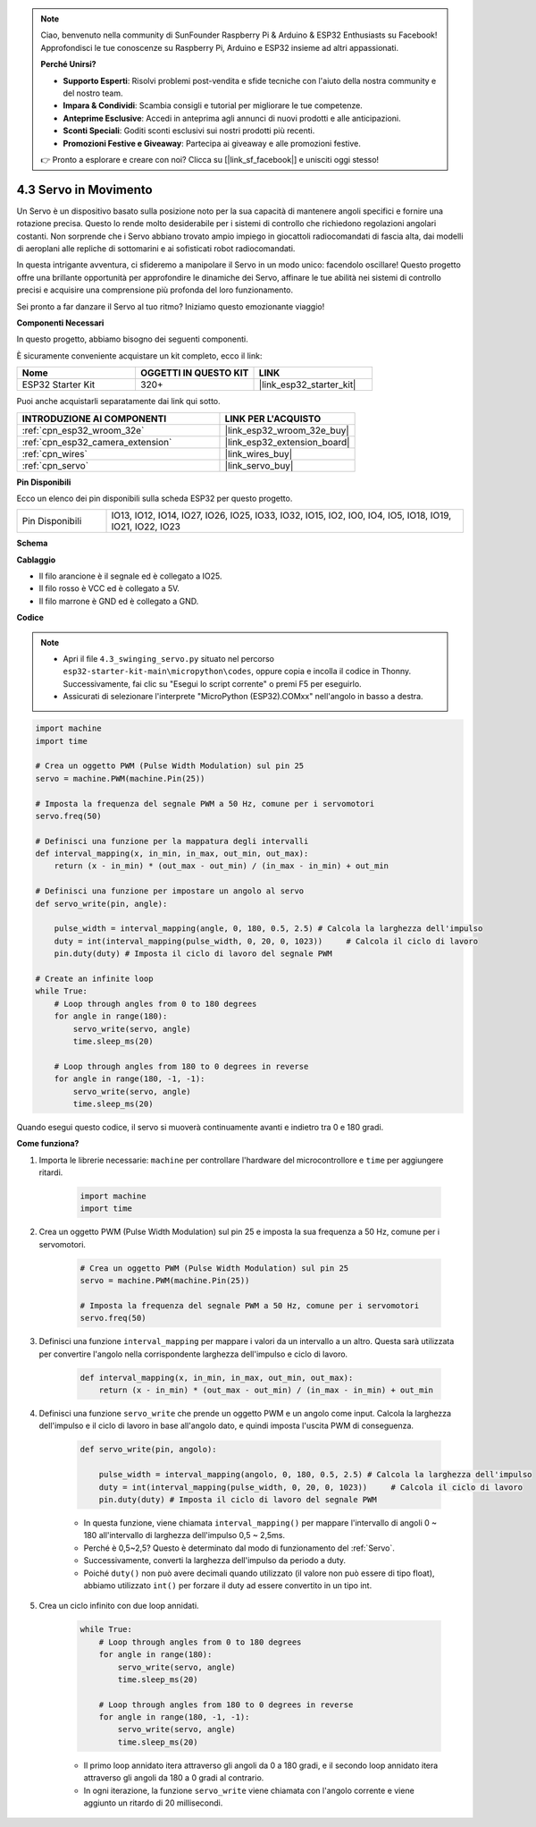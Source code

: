 .. note::

    Ciao, benvenuto nella community di SunFounder Raspberry Pi & Arduino & ESP32 Enthusiasts su Facebook! Approfondisci le tue conoscenze su Raspberry Pi, Arduino e ESP32 insieme ad altri appassionati.

    **Perché Unirsi?**

    - **Supporto Esperti**: Risolvi problemi post-vendita e sfide tecniche con l'aiuto della nostra community e del nostro team.
    - **Impara & Condividi**: Scambia consigli e tutorial per migliorare le tue competenze.
    - **Anteprime Esclusive**: Accedi in anteprima agli annunci di nuovi prodotti e alle anticipazioni.
    - **Sconti Speciali**: Goditi sconti esclusivi sui nostri prodotti più recenti.
    - **Promozioni Festive e Giveaway**: Partecipa ai giveaway e alle promozioni festive.

    👉 Pronto a esplorare e creare con noi? Clicca su [|link_sf_facebook|] e unisciti oggi stesso!

.. _py_servo:

4.3 Servo in Movimento
=============================

Un Servo è un dispositivo basato sulla posizione noto per la sua capacità di mantenere angoli specifici e fornire una rotazione precisa. Questo lo rende molto desiderabile per i sistemi di controllo che richiedono regolazioni angolari costanti. Non sorprende che i Servo abbiano trovato ampio impiego in giocattoli radiocomandati di fascia alta, dai modelli di aeroplani alle repliche di sottomarini e ai sofisticati robot radiocomandati.

In questa intrigante avventura, ci sfideremo a manipolare il Servo in un modo unico: facendolo oscillare! Questo progetto offre una brillante opportunità per approfondire le dinamiche dei Servo, affinare le tue abilità nei sistemi di controllo precisi e acquisire una comprensione più profonda del loro funzionamento.

Sei pronto a far danzare il Servo al tuo ritmo? Iniziamo questo emozionante viaggio!

**Componenti Necessari**

In questo progetto, abbiamo bisogno dei seguenti componenti. 

È sicuramente conveniente acquistare un kit completo, ecco il link: 

.. list-table::
    :widths: 20 20 20
    :header-rows: 1

    *   - Nome	
        - OGGETTI IN QUESTO KIT
        - LINK
    *   - ESP32 Starter Kit
        - 320+
        - |link_esp32_starter_kit|

Puoi anche acquistarli separatamente dai link qui sotto.

.. list-table::
    :widths: 30 20
    :header-rows: 1

    *   - INTRODUZIONE AI COMPONENTI
        - LINK PER L'ACQUISTO

    *   - :ref:`cpn_esp32_wroom_32e`
        - |link_esp32_wroom_32e_buy|
    *   - :ref:`cpn_esp32_camera_extension`
        - |link_esp32_extension_board|
    *   - :ref:`cpn_wires`
        - |link_wires_buy|
    *   - :ref:`cpn_servo`
        - |link_servo_buy|

**Pin Disponibili**

Ecco un elenco dei pin disponibili sulla scheda ESP32 per questo progetto.

.. list-table::
    :widths: 5 20 

    * - Pin Disponibili
      - IO13, IO12, IO14, IO27, IO26, IO25, IO33, IO32, IO15, IO2, IO0, IO4, IO5, IO18, IO19, IO21, IO22, IO23


**Schema**

.. image:: ../../img/circuit/circuit_4.3_servo.png

**Cablaggio**

* Il filo arancione è il segnale ed è collegato a IO25.
* Il filo rosso è VCC ed è collegato a 5V.
* Il filo marrone è GND ed è collegato a GND.

.. image:: ../../img/wiring/4.3_swinging_servo_bb.png

**Codice**

.. note::

    * Apri il file ``4.3_swinging_servo.py`` situato nel percorso ``esp32-starter-kit-main\micropython\codes``, oppure copia e incolla il codice in Thonny. Successivamente, fai clic su "Esegui lo script corrente" o premi F5 per eseguirlo.
    * Assicurati di selezionare l'interprete "MicroPython (ESP32).COMxx" nell'angolo in basso a destra. 




.. code-block:: python

    import machine
    import time

    # Crea un oggetto PWM (Pulse Width Modulation) sul pin 25
    servo = machine.PWM(machine.Pin(25))

    # Imposta la frequenza del segnale PWM a 50 Hz, comune per i servomotori
    servo.freq(50)

    # Definisci una funzione per la mappatura degli intervalli
    def interval_mapping(x, in_min, in_max, out_min, out_max):
        return (x - in_min) * (out_max - out_min) / (in_max - in_min) + out_min

    # Definisci una funzione per impostare un angolo al servo
    def servo_write(pin, angle):
        
        pulse_width = interval_mapping(angle, 0, 180, 0.5, 2.5) # Calcola la larghezza dell'impulso
        duty = int(interval_mapping(pulse_width, 0, 20, 0, 1023))     # Calcola il ciclo di lavoro
        pin.duty(duty) # Imposta il ciclo di lavoro del segnale PWM

    # Create an infinite loop
    while True:
        # Loop through angles from 0 to 180 degrees
        for angle in range(180):
            servo_write(servo, angle)
            time.sleep_ms(20)

        # Loop through angles from 180 to 0 degrees in reverse
        for angle in range(180, -1, -1):
            servo_write(servo, angle)
            time.sleep_ms(20)


Quando esegui questo codice, il servo si muoverà continuamente avanti e indietro tra 0 e 180 gradi.


**Come funziona?**


#. Importa le librerie necessarie: ``machine`` per controllare l'hardware del microcontrollore e ``time`` per aggiungere ritardi.


    .. code-block:: python

        import machine
        import time

#. Crea un oggetto PWM (Pulse Width Modulation) sul pin 25 e imposta la sua frequenza a 50 Hz, comune per i servomotori.

    .. code-block:: python

        # Crea un oggetto PWM (Pulse Width Modulation) sul pin 25
        servo = machine.PWM(machine.Pin(25))

        # Imposta la frequenza del segnale PWM a 50 Hz, comune per i servomotori
        servo.freq(50)

#. Definisci una funzione ``interval_mapping`` per mappare i valori da un intervallo a un altro. Questa sarà utilizzata per convertire l'angolo nella corrispondente larghezza dell'impulso e ciclo di lavoro.

    .. code-block:: python

        def interval_mapping(x, in_min, in_max, out_min, out_max):
            return (x - in_min) * (out_max - out_min) / (in_max - in_min) + out_min

#. Definisci una funzione ``servo_write`` che prende un oggetto PWM e un angolo come input. Calcola la larghezza dell'impulso e il ciclo di lavoro in base all'angolo dato, e quindi imposta l'uscita PWM di conseguenza.

    .. code-block:: python
        
        def servo_write(pin, angolo):
            
            pulse_width = interval_mapping(angolo, 0, 180, 0.5, 2.5) # Calcola la larghezza dell'impulso
            duty = int(interval_mapping(pulse_width, 0, 20, 0, 1023))     # Calcola il ciclo di lavoro
            pin.duty(duty) # Imposta il ciclo di lavoro del segnale PWM

    * In questa funzione, viene chiamata ``interval_mapping()`` per mappare l'intervallo di angoli 0 ~ 180 all'intervallo di larghezza dell'impulso 0,5 ~ 2,5ms.
    * Perché è 0,5~2,5? Questo è determinato dal modo di funzionamento del :ref:`Servo`. 
    * Successivamente, converti la larghezza dell'impulso da periodo a duty.
    * Poiché ``duty()`` non può avere decimali quando utilizzato (il valore non può essere di tipo float), abbiamo utilizzato ``int()`` per forzare il duty ad essere convertito in un tipo int.

#. Crea un ciclo infinito con due loop annidati.

    .. code-block:: python

        while True:
            # Loop through angles from 0 to 180 degrees
            for angle in range(180):
                servo_write(servo, angle)
                time.sleep_ms(20)

            # Loop through angles from 180 to 0 degrees in reverse
            for angle in range(180, -1, -1):
                servo_write(servo, angle)
                time.sleep_ms(20)
    
    * Il primo loop annidato itera attraverso gli angoli da 0 a 180 gradi, e il secondo loop annidato itera attraverso gli angoli da 180 a 0 gradi al contrario.
    * In ogni iterazione, la funzione ``servo_write`` viene chiamata con l'angolo corrente e viene aggiunto un ritardo di 20 millisecondi.

